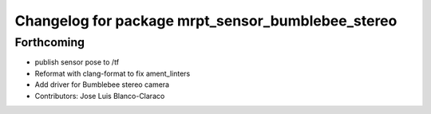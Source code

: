 ^^^^^^^^^^^^^^^^^^^^^^^^^^^^^^^^^^^^^^^^^^^^^^^^^^
Changelog for package mrpt_sensor_bumblebee_stereo
^^^^^^^^^^^^^^^^^^^^^^^^^^^^^^^^^^^^^^^^^^^^^^^^^^

Forthcoming
-----------
* publish sensor pose to /tf
* Reformat with clang-format to fix ament_linters
* Add driver for Bumblebee stereo camera
* Contributors: Jose Luis Blanco-Claraco
